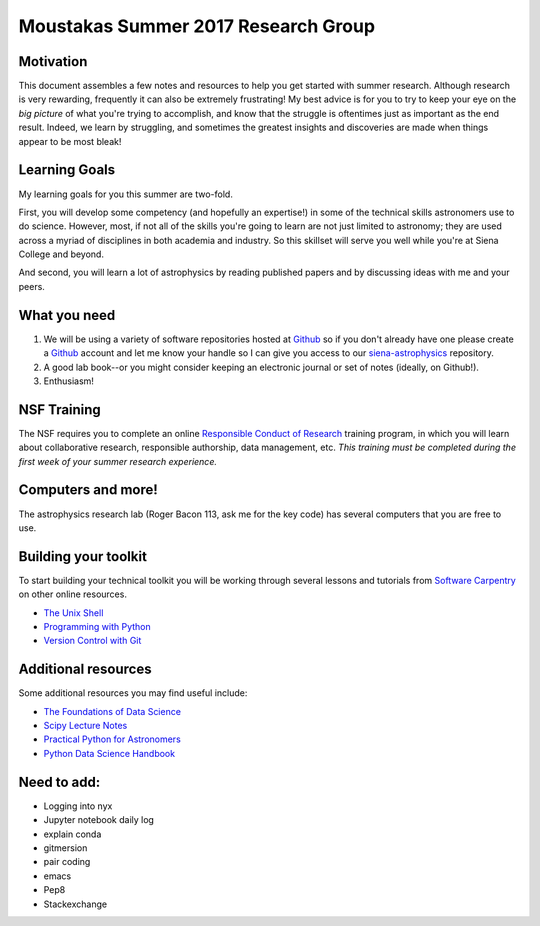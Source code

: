 Moustakas Summer 2017 Research Group
====================================

Motivation
----------

This document assembles a few notes and resources to help you get started with
summer research.  Although research is very rewarding, frequently it can also be
extremely frustrating!  My best advice is for you to try to keep your eye on the
*big picture* of what you're trying to accomplish, and know that the struggle is
oftentimes just as important as the end result.  Indeed, we learn by struggling,
and sometimes the greatest insights and discoveries are made when things appear
to be most bleak!

Learning Goals
--------------

My learning goals for you this summer are two-fold.

First, you will develop some competency (and hopefully an expertise!) in some of
the technical skills astronomers use to do science.  However, most, if not all
of the skills you're going to learn are not just limited to astronomy; they are
used across a myriad of disciplines in both academia and industry.  So this
skillset will serve you well while you're at Siena College and beyond.

And second, you will learn a lot of astrophysics by reading published papers and
by discussing ideas with me and your peers.

What you need
-------------

1. We will be using a variety of software repositories hosted at `Github`_ so if
   you don't already have one please create a `Github`_ account and let me know
   your handle so I can give you access to our `siena-astrophysics`_ repository.

2. A good lab book--or you might consider keeping an electronic journal or set
   of notes (ideally, on Github!).

3. Enthusiasm!

NSF Training
------------

The NSF requires you to complete an online `Responsible Conduct of Research`_
training program, in which you will learn about collaborative research,
responsible authorship, data management, etc.  *This training must be completed
during the first week of your summer research experience.*

.. _`Responsible Conduct of Research`: https://www.citiprogram.org/index.cfm?pageID=154&icat=0&clear=1

Computers and more!
-------------------

The astrophysics research lab (Roger Bacon 113, ask me for the key code) has
several computers that you are free to use.  


Building your toolkit
---------------------

To start building your technical toolkit you will be working through several
lessons and tutorials from `Software Carpentry`_ on other online resources.

* `The Unix Shell`_
* `Programming with Python`_
* `Version Control with Git`_

Additional resources
--------------------

Some additional resources you may find useful include:

* `The Foundations of Data Science`_
* `Scipy Lecture Notes`_
* `Practical Python for Astronomers`_
* `Python Data Science Handbook`_

Need to add:
------------

* Logging into nyx
* Jupyter notebook daily log
* explain conda 
* gitmersion
* pair coding
* emacs
* Pep8
* Stackexchange

.. _`Github`: https://github.com
.. _`siena-astrophysics`: https://github.com/moustakas/siena-astrophysics
.. _`Software Carpentry`: https://software-carpentry.org/lessons
.. _`The Unix Shell`: http://swcarpentry.github.io/shell-novice
.. _`Programming with Python`: http://swcarpentry.github.io/python-novice-inflammation
.. _`Version Control with Git`: http://swcarpentry.github.io/git-novice
.. _`The Foundations of Data Science`: https://ds8.gitbooks.io/textbook/content
.. _`Practical Python for Astronomers`: https://python4astronomers.github.io
.. _`Scipy Lecture Notes`: http://www.scipy-lectures.org/index.html
.. _`Python Data Science Handbook`: https://github.com/jakevdp/PythonDataScienceHandbook
